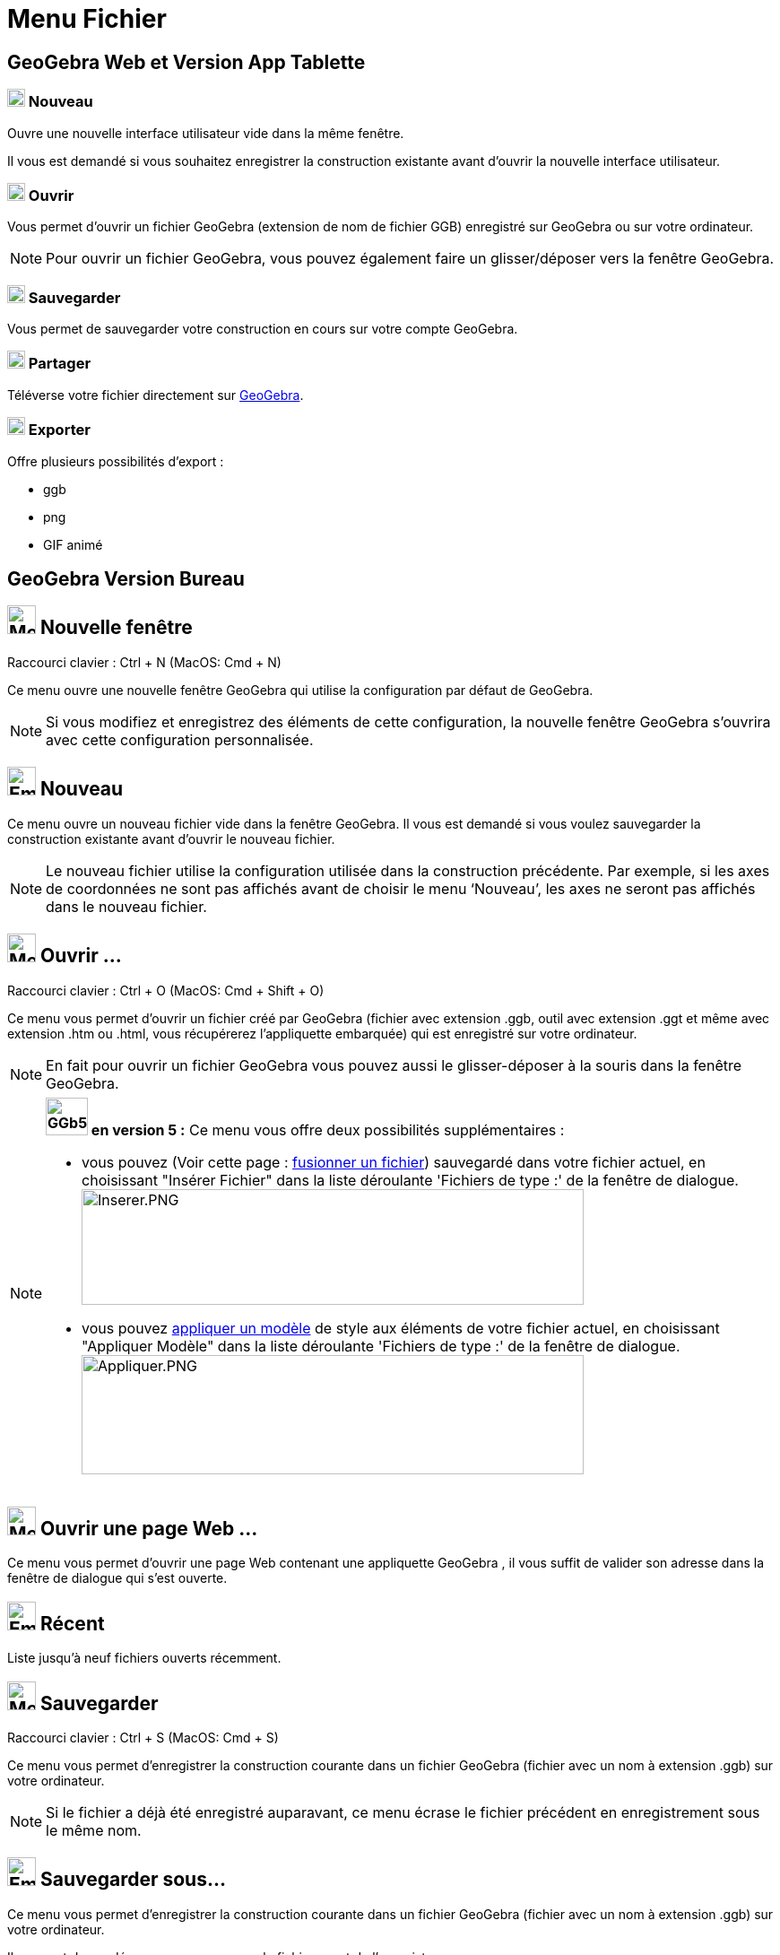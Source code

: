 = Menu Fichier
:page-en: File_Menu
ifdef::env-github[:imagesdir: /fr/modules/ROOT/assets/images]

== [#GeoGebra_Web_et_Version_App_Tablette_]#GeoGebra Web et Version App Tablette#
 
=== image:20px-Menu-file-new.svg.png[Menu-file-new.svg,width=20,height=20] Nouveau

Ouvre une nouvelle interface utilisateur vide dans la même fenêtre.

Il vous est demandé si vous souhaitez enregistrer la construction existante avant d'ouvrir la nouvelle interface utilisateur.

=== image:20px-Menu-file-open.svg.png[Menu-file-open.svg,width=20,height=20] Ouvrir

Vous permet d'ouvrir un fichier GeoGebra (extension de nom de fichier GGB) enregistré sur GeoGebra ou sur votre ordinateur.

[NOTE]
====

Pour ouvrir un fichier GeoGebra, vous pouvez également faire un glisser/déposer vers la fenêtre GeoGebra.

====

=== image:20px-Menu-file-save.svg.png[Menu-file-save.svg,width=20,height=20] Sauvegarder

Vous permet de sauvegarder votre construction en cours sur votre compte GeoGebra.

=== image:20px-Menu-file-share.svg.png[Menu-file-share.svg,width=20,height=20] Partager

Téléverse votre fichier directement sur https://www.geogebra.org/[GeoGebra].

=== image:20px-Menu-file-export.svg.png[Menu-file-export.svg,width=20,height=20] Exporter

Offre plusieurs possibilités d'export :

* ggb
* png
* GIF animé


== [#GeoGebra_Version_Bureau]#GeoGebra Version Bureau#






== image:Menu_New.png[Menu New.png,width=32,height=32] Nouvelle fenêtre

Raccourci clavier : [.kcode]#Ctrl# + [.kcode]#N# (MacOS: [.kcode]#Cmd# + [.kcode]#N#)

Ce menu ouvre une nouvelle fenêtre GeoGebra qui utilise la configuration par défaut de GeoGebra.

[NOTE]
====

Si vous modifiez et enregistrez des éléments de cette configuration, la nouvelle fenêtre GeoGebra s’ouvrira
avec cette configuration personnalisée.

====

== image:Empty16x16.png[Empty16x16.png,width=32,height=32] Nouveau

Ce menu ouvre un nouveau fichier vide dans la fenêtre GeoGebra. Il vous est demandé si vous voulez sauvegarder la
construction existante avant d’ouvrir le nouveau fichier.

[NOTE]
====

Le nouveau fichier utilise la configuration utilisée dans la construction précédente. Par exemple, si les axes
de coordonnées ne sont pas affichés avant de choisir le menu ‘Nouveau’, les axes ne seront pas affichés dans le nouveau
fichier.

====

== image:Menu_Open.png[Menu Open.png,width=32,height=32] Ouvrir ...

Raccourci clavier : [.kcode]#Ctrl# + [.kcode]#O# (MacOS: [.kcode]#Cmd# + [.kcode]#Shift# + [.kcode]#O#)

Ce menu vous permet d’ouvrir un fichier créé par GeoGebra (fichier avec extension .ggb, outil avec extension .ggt et
même avec extension .htm ou .html, vous récupérerez l'appliquette embarquée) qui est enregistré sur votre ordinateur.

[NOTE]
====

En fait pour ouvrir un fichier GeoGebra vous pouvez aussi le glisser-déposer à la souris dans la fenêtre
GeoGebra.

====

[NOTE]
====

*image:GGb5.png[GGb5.png,width=47,height=42] en version 5 :* Ce menu vous offre deux possibilités supplémentaires : 

* vous pouvez (Voir cette page : xref:/Inserer_Fichier.adoc[fusionner un fichier]) sauvegardé dans votre fichier actuel, en choisissant
"Insérer Fichier" dans la liste déroulante 'Fichiers de type :' de la fenêtre de dialogue.
image:Inserer.PNG[Inserer.PNG,width=560,height=129]



* vous pouvez xref:/Appliquer_Modele.adoc[appliquer un modèle] de
style aux éléments de votre fichier actuel, en choisissant "Appliquer Modèle" dans la liste déroulante 'Fichiers de
type :' de la fenêtre de dialogue. image:Appliquer.PNG[Appliquer.PNG,width=560,height=133]

====

== image:Menu_Open.png[Menu Open.png,width=32,height=32] Ouvrir une page Web ...

Ce menu vous permet d’ouvrir une page Web contenant une appliquette GeoGebra , il vous suffit de valider son adresse
dans la fenêtre de dialogue qui s'est ouverte.

== image:Empty16x16.png[Empty16x16.png,width=32,height=32] Récent

Liste jusqu'à neuf fichiers ouverts récemment.

== image:Menu_Save.png[Menu Save.png,width=32,height=32] Sauvegarder

Raccourci clavier : [.kcode]#Ctrl# + [.kcode]#S# (MacOS: [.kcode]#Cmd# + [.kcode]#S#)

Ce menu vous permet d’enregistrer la construction courante dans un fichier GeoGebra (fichier avec un nom à extension
.ggb) sur votre ordinateur.

[NOTE]
====

Si le fichier a déjà été enregistré auparavant, ce menu écrase le fichier précédent en enregistrement sous le
même nom.

====

== image:Empty16x16.png[Empty16x16.png,width=32,height=32] Sauvegarder sous…

Ce menu vous permet d’enregistrer la construction courante dans un fichier GeoGebra (fichier avec un nom à extension
.ggb) sur votre ordinateur.

Il vous est demandé un nouveau nom pour le fichier avant de l’enregistrer.

== image:Export_small.png[Export small.png,width=32,height=32] Partager...

Déclenche le processus pour xref:/Téléverser_dans_GeoGebra.adoc[Téléverser dans GeoGebra]

== image:Empty16x16.png[Empty16x16.png,width=32,height=32] Exporter

vous offre plusieurs possibilités pour exporter :

image:Text-html.png[Text-html.png,width=16,height=16] xref:/Exporter_Feuille_de_travail.adoc[Feuille de travail
dynamique en page web (html) ...] [.kcode]#Ctrl# + [.kcode]#Maj# + [.kcode]#W#

image:Image-x-generic.png[Image-x-generic.png,width=16,height=16] xref:/Exporter_Graphique.adoc[Graphique en tant
qu'image (png, eps) ...] [.kcode]#Ctrl# + [.kcode]#Maj# + [.kcode]#P#

image:Empty16x16.png[Empty16x16.png,width=16,height=16] xref:/Exporter_Graphique.adoc[Graphique en GIF animé ...]

image:Menu_Copy.png[Menu Copy.png,width=16,height=16] Graphique vers Presse-papiers [.kcode]#Ctrl# + [.kcode]#Maj# + [.kcode]#C#

image:Empty16x16.png[Empty16x16.png,width=16,height=16]
xref:/Exporter_vers_LaTeX_PGF_PSTricks_et_Asymptote.adoc[Graphique vers PSTricks ...]

image:Empty16x16.png[Empty16x16.png,width=16,height=16]
xref:/Exporter_vers_LaTeX_PGF_PSTricks_et_Asymptote.adoc[Graphique vers PGF/TikZ ...]

image:Empty16x16.png[Empty16x16.png,width=16,height=16]
xref:/Exporter_vers_LaTeX_PGF_PSTricks_et_Asymptote.adoc[Graphique vers Asymptote ...]

== image:Menu_Print_Preview.png[Menu Print Preview.png,width=32,height=32] Aperçu avant impression

Raccourci clavier : [.kcode]#Ctrl# + [.kcode]#P# (MacOS: [.kcode]#Cmd# + [.kcode]#P#)

Ce menu ouvre la fenêtre de l’ xref:/Options_Impression.adoc[Aperçu avant impression] pour la vue
xref:/Graphique.adoc[Graphique], vous pourrez changer de vue. Vous pouvez préciser le ‘Titre’, l’‘Auteur’, la ‘Date’ et
l’ ‘Échelle’ de votre impression (en cm).

[NOTE]
====

Pressez la touche Entrée après chaque modification pour actualiser l’aperçu.

====

== image:Menu_Close.png[Menu Close.png,width=32,height=32] Fermer

Raccourci clavier : [.kcode]#Alt# + [.kcode]#F4# (MacOS: [.kcode]#Cmd# + [.kcode]#W#)

Ce menu ferme la fenêtre GeoGebra. Si vous n’avez pas enregistré votre construction avant de choisir ‘Fermer’, il vous
est demandé si vous voulez sauvegarder.

